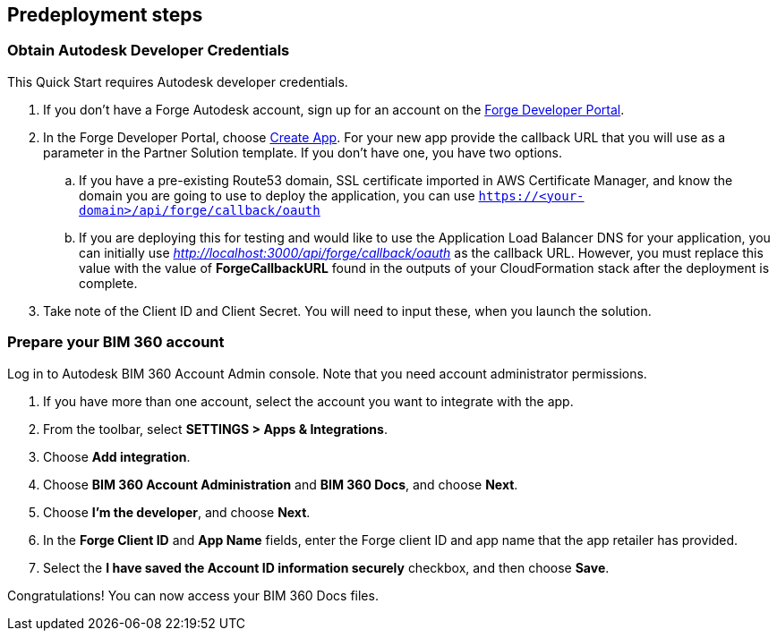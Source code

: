 //Include any predeployment steps here, such as signing up for a Marketplace AMI or making any changes to a partner account. If there are no predeployment steps, leave this file empty.

== Predeployment steps

=== Obtain Autodesk Developer Credentials

This Quick Start requires Autodesk developer credentials.

. If you don’t have a Forge Autodesk account, sign up for an account on the https://forge.autodesk.com/[Forge Developer Portal].
. In the Forge Developer Portal, choose https://forge.autodesk.com/myapps/create[Create App]. For your new app provide the callback URL that you will use as a parameter in the Partner Solution template. If you don’t have one, you have two options.
.. If you have a pre-existing Route53 domain, SSL certificate imported in AWS Certificate Manager, and know the domain you are going to use to deploy the application, you can use `https://<your-domain>/api/forge/callback/oauth`
.. If you are deploying this for testing and would like to use the Application Load Balancer DNS for your application, you can initially use http://localhost:3000/api/forge/callback/oauth[_http://localhost:3000/api/forge/callback/oauth_] as the callback URL. However, you must replace this value with the value of *ForgeCallbackURL* found in the outputs of your CloudFormation stack after the deployment is complete.
. Take note of the Client ID and Client Secret. You will need to input these, when you launch the solution.


=== Prepare your BIM 360 account

Log in to Autodesk BIM 360 Account Admin console. Note that you need account administrator permissions.

.  If you have more than one account, select the account you want to integrate with the app.
.  From the toolbar, select *SETTINGS > Apps & Integrations*.
.  Choose *Add integration*.
.  Choose *BIM 360 Account Administration* and *BIM 360 Docs*, and choose *Next*.
.  Choose *I’m the developer*, and choose *Next*.
.  In the *Forge Client ID* and *App Name* fields, enter the Forge client ID and app name that the app retailer has provided.
.  Select the *I have saved the Account ID information securely* checkbox, and then choose *Save*.

Congratulations! You can now access your BIM 360 Docs files.